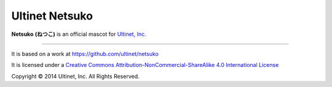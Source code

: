 ===============
Ultinet Netsuko
===============

**Netsuko** **(ねつこ)** is an official mascot for `Ultinet, Inc. <http://www.ultinet.co.jp/>`_

.. image:: images/minifies/netsuko_sd.png
   :width: 360px
   :align: left

.. image:: images/minifies/netsuko.png
   :width: 360px
   :align: left

----

.. image:: http://i.creativecommons.org/l/by-nc-sa/4.0/88x31.png
   :target: http://creativecommons.org/licenses/by-nc-sa/4.0/

It is based on a work at https://github.com/ultinet/netsuko

It is licensed under a
`Creative Commons Attribution-NonCommercial-ShareAlike 4.0 International License <http://creativecommons.org/licenses/by-nc-sa/4.0/>`_

.. image:: http://www.ultinet.co.jp/img/ultinet_logo4b.jpg
   :target: http://www.ultinet.co.jp/

Copyright © 2014 Ultinet, Inc. All Rights Reserved.
